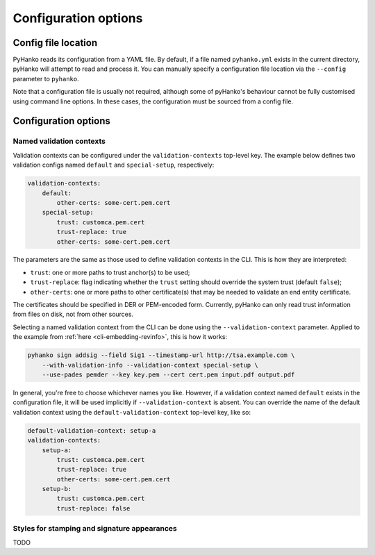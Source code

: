 Configuration options
=====================

Config file location
--------------------

PyHanko reads its configuration from a YAML file.
By default, if a file named ``pyhanko.yml`` exists in the current directory,
pyHanko will attempt to read and process it.
You can manually specify a configuration file location via the ``--config``
parameter to ``pyhanko``.

Note that a configuration file is usually not required, although some
of pyHanko's behaviour cannot be fully customised using command line options.
In these cases, the configuration must be sourced from a config file.


Configuration options
---------------------

.. _config-validation-context:

Named validation contexts
^^^^^^^^^^^^^^^^^^^^^^^^^

Validation contexts can be configured under the ``validation-contexts``
top-level key.
The example below defines two validation configs named ``default`` and
``special-setup``, respectively:

.. code-block:: yaml

    validation-contexts:
        default:
            other-certs: some-cert.pem.cert
        special-setup:
            trust: customca.pem.cert
            trust-replace: true
            other-certs: some-cert.pem.cert

The parameters are the same as those used to define validation contexts
in the CLI. This is how they are interpreted:

* ``trust``: one or more paths to trust anchor(s) to be used;
* ``trust-replace``: flag indicating whether the ``trust`` setting should
  override the system trust (default ``false``);
* ``other-certs``: one or more paths to other certificate(s) that may be needed
  to validate an end entity certificate.

The certificates should be specified in DER or PEM-encoded form.
Currently, pyHanko can only read trust information from files on disk, not
from other sources.

Selecting a named validation context from the CLI can be done using the
``--validation-context`` parameter.
Applied to the example from :ref:`here <cli-embedding-revinfo>`, this is how
it works:

.. code-block:: bash

    pyhanko sign addsig --field Sig1 --timestamp-url http://tsa.example.com \
        --with-validation-info --validation-context special-setup \
        --use-pades pemder --key key.pem --cert cert.pem input.pdf output.pdf

In general, you're free to choose whichever names you like.
However, if a validation context named ``default`` exists in the configuration
file, it will be used implicitly if ``--validation-context`` is absent.
You can override the name of the default validation context using
the ``default-validation-context`` top-level key, like so:

.. code-block:: yaml

    default-validation-context: setup-a
    validation-contexts:
        setup-a:
            trust: customca.pem.cert
            trust-replace: true
            other-certs: some-cert.pem.cert
        setup-b:
            trust: customca.pem.cert
            trust-replace: false


Styles for stamping and signature appearances
^^^^^^^^^^^^^^^^^^^^^^^^^^^^^^^^^^^^^^^^^^^^^

TODO

